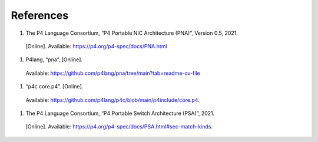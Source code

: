 References
==========

#.	The P4 Language Consortium, “P4 Portable NIC Architecture (PNA)”, Version 0.5, 2021. 
    [Online]. Available: https://p4.org/p4-spec/docs/PNA.html
#.	P4lang, “pna”, [Online]. 
    Available: https://github.com/p4lang/pna/tree/main?tab=readme-ov-file
#.	“p4c core.p4”. [Online]. 
    Available: https://github.com/p4lang/p4c/blob/main/p4include/core.p4.
#.	The P4 Language Consortium, “P4 Portable Switch Architecture (PSA)”, 2021. 
    [Online]. Available: https://p4.org/p4-spec/docs/PSA.html#sec-match-kinds.
